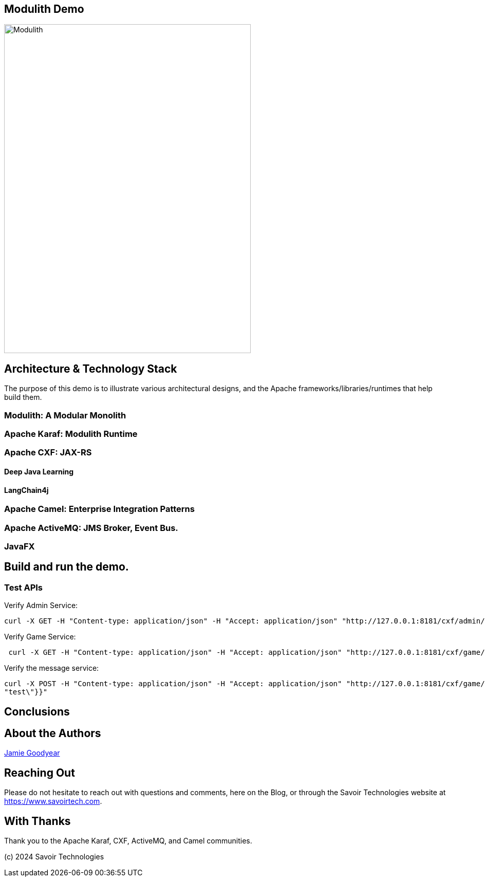 == Modulith Demo

image::./assets/images/Modulith.png[alt=Modulith,width=480,height=640,align="center"]

== Architecture & Technology Stack

The purpose of this demo is to illustrate various architectural designs, and the Apache frameworks/libraries/runtimes that help build them.

=== Modulith: A Modular Monolith

=== Apache Karaf: Modulith Runtime

=== Apache CXF: JAX-RS

==== Deep Java Learning

==== LangChain4j

=== Apache Camel: Enterprise Integration Patterns

=== Apache ActiveMQ: JMS Broker, Event Bus.

=== JavaFX

== Build and run the demo.

=== Test APIs

Verify Admin Service:
[,bash,num]
----
curl -X GET -H "Content-type: application/json" -H "Accept: application/json" "http://127.0.0.1:8181/cxf/admin/status"
----

Verify Game Service:
[,bash,num]
----
 curl -X GET -H "Content-type: application/json" -H "Accept: application/json" "http://127.0.0.1:8181/cxf/game/newGame"

----

Verify the message service:
[,bash,num]
----
curl -X POST -H "Content-type: application/json" -H "Accept: application/json" "http://127.0.0.1:8181/cxf/game/sendGameMessage" --data "{\"gameMessage\":{\"gameId\":\"123\",\"message\":\
"test\"}}"
----


== Conclusions

== About the Authors

link:https://github.com/savoirtech/blogs/blob/main/authors/JamieGoodyear.md[Jamie Goodyear]

== Reaching Out

Please do not hesitate to reach out with questions and comments, here on the Blog, or through the Savoir Technologies website at https://www.savoirtech.com.

== With Thanks

Thank you to the Apache Karaf, CXF, ActiveMQ, and Camel communities.

(c) 2024 Savoir Technologies
